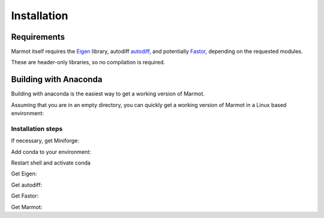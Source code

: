 Installation
============

Requirements
************

Marmot itself requires the `Eigen <https://eigen.tuxfamily.org/>`_ library,
autodiff `autodiff <github.com/autodiff/autodiff>`_,
and potentially `Fastor <https://github.com/romeric/Fastor>`_, depending on the requested modules.

These are header-only libraries, so no compilation is required.

Building with Anaconda
**********************

Building with anaconda is the easiest way to get a working version of Marmot.

Assuming that you are in an empty directory,
you can quickly get a working version of Marmot in a Linux based
environment:

Installation steps
__________________

If necessary, get Miniforge:

.. code-block:: console
   :caption: Step 1

    curl -L -O \
        https://github.com/conda-forge/miniforge/releases/latest/download/Miniforge3-Linux-aarch64.sh
    bash Miniforge3-Linux-aarch64.sh -b -p ./miniforge3

Add conda to your environment:

.. code-block:: console
   :caption: Step 2

    export MARMOTROOT=$PWD
    export PATH=$MARMOTROOT/miniforge3/bin:$PATH
    conda init --all
    exit

Restart shell and activate conda

.. code-block:: console
   :caption: Step 3

    export MARMOTROOT=$PWD
    conda activate
    mamba install cmake make compilers 

Get Eigen:

.. code-block:: console
   :caption: Step 4

    cd $MARMOTROOT
    git clone --branch 3.4.0  https://gitlab.com/libeigen/eigen.git
    cd eigen
    mkdir build
    cd build
    cmake \
        -DBUILD_TESTING=OFF  \
        -DINCLUDE_INSTALL_DIR=$CONDA_PREFIX/include \
        -DCMAKE_INSTALL_PREFIX=$CONDA_PREFIX \
        ..
    make install

Get autodiff:

.. code-block:: console
   :caption: Step 5

    cd $MARMOTROOT
    git clone --branch v1.1.0 https://github.com/autodiff/autodiff.git
    cd autodiff
    mkdir build
    cd build
    cmake \
        -DAUTODIFF_BUILD_TESTS=OFF \
        -DAUTODIFF_BUILD_PYTHON=OFF \
        -DAUTODIFF_BUILD_EXAMPLES=OFF \
        -DAUTODIFF_BUILD_DOCS=OFF \
        -DCMAKE_INSTALL_PREFIX=$CONDA_PREFIX \
        ..
    make install

Get Fastor:

.. code-block:: console
   :caption: Step 6

    cd $MARMOTROOT
    git clone https://github.com/romeric/Fastor.git
    cd Fastor
    cmake -DBUILD_TESTING=OFF -DCMAKE_INSTALL_PREFIX=$CONDA_PREFIX .
    make install
    cd ../

Get Marmot:

.. code-block:: console
   :caption: Step 7

    cd $MARMOTROOT
    git clone https://github.com/MAteRialMOdelingToolbox/Marmot.git
    cd Marmot
    mkdir build
    cd build
    cmake \
        -DCMAKE_INSTALL_PREFIX=$CONDA_PREFIX \
        ..
    make install
    ctest --output-on-failure 

